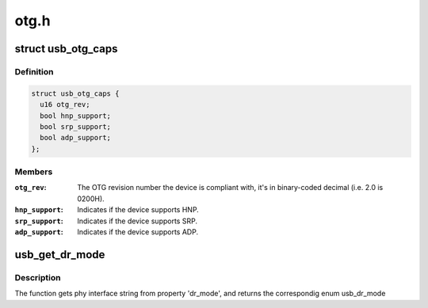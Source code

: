 .. -*- coding: utf-8; mode: rst -*-

=====
otg.h
=====


.. _`usb_otg_caps`:

struct usb_otg_caps
===================

.. c:type:: usb_otg_caps

    describes the otg capabilities of the device


.. _`usb_otg_caps.definition`:

Definition
----------

.. code-block:: c

  struct usb_otg_caps {
    u16 otg_rev;
    bool hnp_support;
    bool srp_support;
    bool adp_support;
  };


.. _`usb_otg_caps.members`:

Members
-------

:``otg_rev``:
    The OTG revision number the device is compliant with, it's
    in binary-coded decimal (i.e. 2.0 is 0200H).

:``hnp_support``:
    Indicates if the device supports HNP.

:``srp_support``:
    Indicates if the device supports SRP.

:``adp_support``:
    Indicates if the device supports ADP.




.. _`usb_get_dr_mode`:

usb_get_dr_mode
===============

.. c:function:: enum usb_dr_mode usb_get_dr_mode (struct device *dev)

    Get dual role mode for given device

    :param struct device \*dev:
        Pointer to the given device



.. _`usb_get_dr_mode.description`:

Description
-----------

The function gets phy interface string from property 'dr_mode',
and returns the correspondig enum usb_dr_mode

